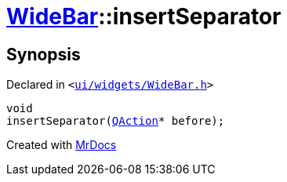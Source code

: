 [#WideBar-insertSeparator]
= xref:WideBar.adoc[WideBar]::insertSeparator
:relfileprefix: ../
:mrdocs:


== Synopsis

Declared in `&lt;https://github.com/PrismLauncher/PrismLauncher/blob/develop/launcher/ui/widgets/WideBar.h#L25[ui&sol;widgets&sol;WideBar&period;h]&gt;`

[source,cpp,subs="verbatim,replacements,macros,-callouts"]
----
void
insertSeparator(xref:QAction.adoc[QAction]* before);
----



[.small]#Created with https://www.mrdocs.com[MrDocs]#

